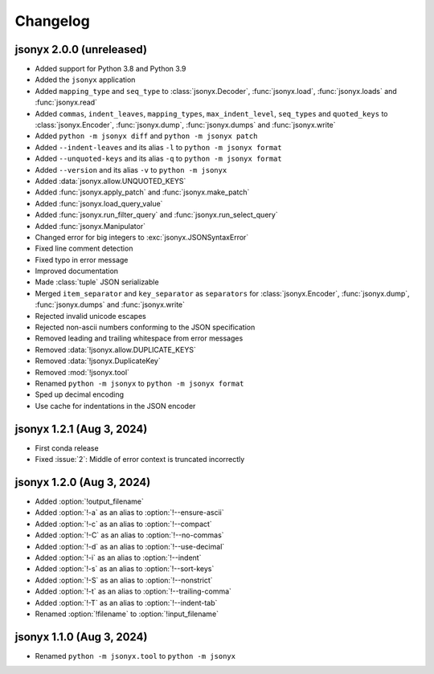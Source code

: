 Changelog
=========

jsonyx 2.0.0 (unreleased)
-------------------------

.. todo:: Add release date

- Added support for Python 3.8 and Python 3.9
- Added the ``jsonyx`` application
- Added ``mapping_type`` and ``seq_type`` to :class:`jsonyx.Decoder`,
  :func:`jsonyx.load`, :func:`jsonyx.loads` and :func:`jsonyx.read`
- Added ``commas``, ``indent_leaves``, ``mapping_types``,
  ``max_indent_level``, ``seq_types`` and ``quoted_keys`` to
  :class:`jsonyx.Encoder`, :func:`jsonyx.dump`, :func:`jsonyx.dumps` and
  :func:`jsonyx.write`
- Added ``python -m jsonyx diff`` and ``python -m jsonyx patch``
- Added ``--indent-leaves`` and its alias ``-l`` to ``python -m jsonyx format``
- Added ``--unquoted-keys`` and its alias ``-q`` to ``python -m jsonyx format``
- Added ``--version`` and its alias ``-v`` to ``python -m jsonyx``
- Added :data:`jsonyx.allow.UNQUOTED_KEYS`
- Added :func:`jsonyx.apply_patch` and :func:`jsonyx.make_patch`
- Added :func:`jsonyx.load_query_value`
- Added :func:`jsonyx.run_filter_query` and :func:`jsonyx.run_select_query`
- Added :func:`jsonyx.Manipulator`
- Changed error for big integers to :exc:`jsonyx.JSONSyntaxError`
- Fixed line comment detection
- Fixed typo in error message
- Improved documentation
- Made :class:`tuple` JSON serializable
- Merged ``item_separator`` and ``key_separator`` as ``separators`` for
  :class:`jsonyx.Encoder`, :func:`jsonyx.dump`, :func:`jsonyx.dumps` and
  :func:`jsonyx.write`
- Rejected invalid unicode escapes
- Rejected non-ascii numbers conforming to the JSON specification
- Removed leading and trailing whitespace from error messages
- Removed :data:`!jsonyx.allow.DUPLICATE_KEYS`
- Removed :data:`!jsonyx.DuplicateKey`
- Removed :mod:`!jsonyx.tool`
- Renamed ``python -m jsonyx`` to ``python -m jsonyx format``
- Sped up decimal encoding
- Use cache for indentations in the JSON encoder

jsonyx 1.2.1 (Aug 3, 2024)
--------------------------

- First conda release
- Fixed :issue:`2`: Middle of error context is truncated incorrectly

jsonyx 1.2.0 (Aug 3, 2024)
--------------------------

- Added :option:`!output_filename`
- Added :option:`!-a` as an alias to :option:`!--ensure-ascii`
- Added :option:`!-c` as an alias to :option:`!--compact`
- Added :option:`!-C` as an alias to :option:`!--no-commas`
- Added :option:`!-d` as an alias to :option:`!--use-decimal`
- Added :option:`!-i` as an alias to :option:`!--indent`
- Added :option:`!-s` as an alias to :option:`!--sort-keys`
- Added :option:`!-S` as an alias to :option:`!--nonstrict`
- Added :option:`!-t` as an alias to :option:`!--trailing-comma`
- Added :option:`!-T` as an alias to :option:`!--indent-tab`
- Renamed :option:`!filename` to :option:`!input_filename`

jsonyx 1.1.0 (Aug 3, 2024)
--------------------------

- Renamed ``python -m jsonyx.tool`` to ``python -m jsonyx``
